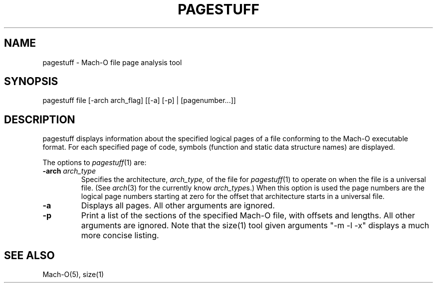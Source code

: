 .TH PAGESTUFF 1 "February 10, 2017" "Apple, Inc."
.SH NAME
pagestuff \- Mach-O file page analysis tool
.SH SYNOPSIS
pagestuff file [-arch arch_flag] [[-a] [-p] | [pagenumber...]]
.SH DESCRIPTION
pagestuff displays information about the specified logical pages of a
file conforming to the Mach-O executable format.  For each specified
page of code, symbols (function and static data structure names) are
displayed.
.PP
The options to
.IR pagestuff (1)
are:
.TP
.BI \-arch " arch_type"
Specifies the architecture,
.I arch_type,
of the file for
.IR pagestuff (1)
to operate on when the file is a universal file.  (See
.IR arch (3)
for the currently know
.IR arch_type s.)
When this option is used the page numbers are the logical page numbers starting
at zero for the offset that architecture starts in a universal file.
.TP
.BI \-a
Displays all pages.  All other arguments are ignored.
.TP
.BI \-p
Print a list of the sections of the specified Mach-O file, with offsets and
lengths.  All other arguments are ignored.  Note that the size(1) tool given
arguments "-m -l -x" displays a much more concise listing.
.SH "SEE ALSO"
Mach-O(5), size(1)
